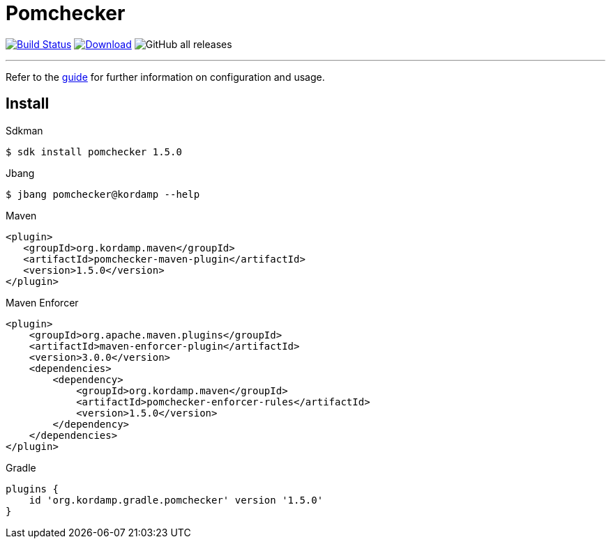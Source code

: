 = Pomchecker
:linkattrs:
:project-owner:      kordamp
:project-name:       pomchecker
:project-groupId:    org.kordamp.maven
:project-artifactId: pomchecker-maven-plugin
:project-version: 1.5.0

image:http://img.shields.io/github/actions/workflow/status/{project-owner}/{project-name}/early-access.yml?branch=master&logo=github&label=Build["Build Status", link="https://github.com/{project-owner}/{project-name}/actions"]
image:https://img.shields.io/maven-central/v/{project-groupId}/{project-artifactId}.svg[Download, link="https://search.maven.org/#search|ga|1|g:{project-groupId} AND a:{project-artifactId}"]
image:https://img.shields.io/github/downloads/{project-owner}/{project-name}/total[GitHub all releases]

---

Refer to the link:http://{project-owner}.github.io/{project-name}[guide, window="_blank"] for further information on
configuration and usage.

== Install

.Sdkman
[source]
[subs="attributes"]
----
$ sdk install pomchecker {project-version}
----

.Jbang
[source]
[subs="attributes"]
----
$ jbang pomchecker@kordamp --help
----

.Maven
[source]
[subs="attributes,verbatim"]
----
<plugin>
   <groupId>{project-groupId}</groupId>
   <artifactId>pomchecker-maven-plugin</artifactId>
   <version>{project-version}</version>
</plugin>
----

.Maven Enforcer
[source]
[subs="attributes,verbatim"]
----
<plugin>
    <groupId>org.apache.maven.plugins</groupId>
    <artifactId>maven-enforcer-plugin</artifactId>
    <version>3.0.0</version>
    <dependencies>
        <dependency>
            <groupId>{project-groupId}</groupId>
            <artifactId>pomchecker-enforcer-rules</artifactId>
            <version>{project-version}</version>
        </dependency>
    </dependencies>
</plugin>
----

.Gradle
[source]
[subs="attributes"]
----
plugins {
    id 'org.kordamp.gradle.pomchecker' version '{project-version}'
}
----
